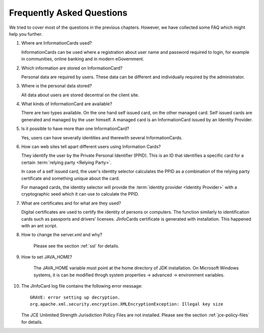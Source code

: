 ****************************
 Frequently Asked Questions
****************************

We tried to cover most of the questions in the previous chapters.
However, we have collected some FAQ which might help you further.

1. Where are InformationCards used?

   InformationCards can be used where a registration about user name
   and password required to login, for example in communities, online
   banking and in modern eGovernment.

2. Which information are stored on InformationCard?

   Personal data are required by users. These data can be different and individually required by the administrator. 

3. Where is the personal data stored?

   All data about users are stored decentral on the client site. 

4. What kinds of InformationCard are available?

   There are two types available. On the one hand self issued card, on
   the other managed card.  Self issued cards are generated and
   managed by the user himself. A managed card is an InformationCard
   issued by an Identity Provider.

5. Is it possible to have more than one InformationCard?

   Yes, users can have severally identities and therewith several
   InformationCards.

6. How can web sites tell apart different users using Information Cards?

   They identify the user by the Private Personal Identifier
   (PPID). This is an ID that identifies a specific card for a certain
   :term:`relying party <Relying Party>`.

   In case of a self issued card, the user's identity selector
   calculates the PPID as a combination of the relying party
   certificate and something unique about the card.

   For managed cards, the identity selector will provide the
   :term:`identity provider <Identity Provider>` with a
   cryptographic seed which it can use to calculate the PPID.

7. What are certificates and for what are they used?

   Digital certificates are used to certify the identity of persons or
   computers.  The function similarly to identification cards such as
   passports and drivers’ licenses.  JInfoCards certificate is
   generated with installation. This happened with an ant script.

8. How to change the server.xml and why?

    Please see the section :ref:`ssl` for details.

9. How to set JAVA_HOME?

    The JAVA_HOME variable must point at the home directory of JDK
    installation.  On Microsoft Windows systems, it is can be modified
    throgh system properties -> advanced -> environment variables.

10. The JInfoCard log file contains the following error message::

      GRAVE: error setting up decryption.
      org.apache.xml.security.encryption.XMLEncryptionException: Illegal key size

    The JCE Unlimited Strength Jurisdiction Policy Files are not
    installed.  Please see the section :ref:`jce-policy-files` for
    details.
